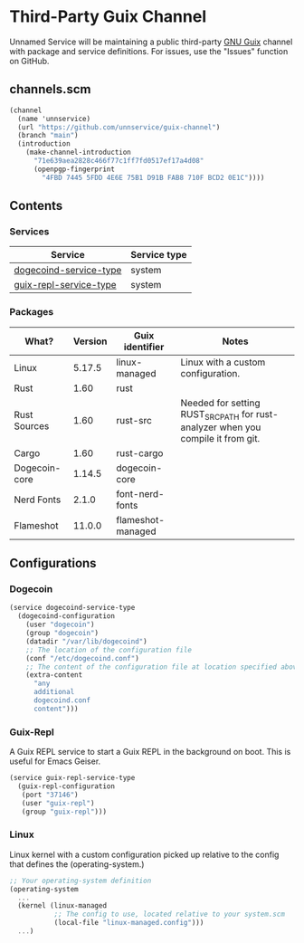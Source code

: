 * Third-Party Guix Channel
Unnamed Service will be maintaining a public third-party [[https://guix.gnu.org/][GNU Guix]] channel with package and service definitions. For issues, use the "Issues" function on GitHub.

** channels.scm
#+BEGIN_SRC scheme
(channel
  (name 'unnservice)
  (url "https://github.com/unnservice/guix-channel")
  (branch "main")
  (introduction
    (make-channel-introduction
      "71e639aea2828c466f77c1ff7fd0517ef17a4d08"
      (openpgp-fingerprint
        "4FBD 7445 5FDD 4E6E 75B1 D91B FAB8 710F BCD2 0E1C"))))
#+END_SRC
** Contents
*** Services
| Service                | Service type |
|------------------------+--------------+
| [[#dogecoin][dogecoind-service-type]] | system       |
| [[#guix-repl][guix-repl-service-type]] | system       |

*** Packages
| What?         | Version | Guix identifier   | Notes                                                                            |
|---------------+---------+-------------------+----------------------------------------------------------------------------------|
| Linux         |  5.17.5 | linux-managed     | Linux with a custom configuration.                                               |
| Rust          |    1.60 | rust              |                                                                                  |
| Rust Sources  |    1.60 | rust-src          | Needed for setting RUST_SRC_PATH for rust-analyzer when you compile it from git. |
| Cargo         |    1.60 | rust-cargo        |                                                                                  |
| Dogecoin-core |  1.14.5 | dogecoin-core     |                                                                                  |
| Nerd Fonts    |   2.1.0 | font-nerd-fonts   |                                                                                  |
| Flameshot     |  11.0.0 | flameshot-managed |                                                                                  |

** Configurations
*** Dogecoin
#+PROPERTY: CUSTOM_ID dogecoin
#+BEGIN_SRC scheme
(service dogecoind-service-type
  (dogecoind-configuration
    (user "dogecoin")
    (group "dogecoin")
    (datadir "/var/lib/dogecoind")
    ;; The location of the configuration file
    (conf "/etc/dogecoind.conf")
    ;; The content of the configuration file at location specified above
    (extra-content
      "any
      additional
      dogecoind.conf
      content")))
#+END_SRC
*** Guix-Repl
#+PROPERTY: CUSTOM_ID guix-repl
A Guix REPL service to start a Guix REPL in the background on boot. This is useful for Emacs Geiser.
#+BEGIN_SRC scheme
(service guix-repl-service-type
  (guix-repl-configuration
   (port "37146")
   (user "guix-repl")
   (group "guix-repl")))
#+END_SRC
*** Linux
#+PROPERTY: CUSTOM_ID linux
Linux kernel with a custom configuration picked up relative to the config that defines the (operating-system.)
#+BEGIN_SRC scheme
;; Your operating-system definition
(operating-system
  ...
  (kernel (linux-managed
           ;; The config to use, located relative to your system.scm
           (local-file "linux-managed.config")))
  ...)
#+END_SRC
